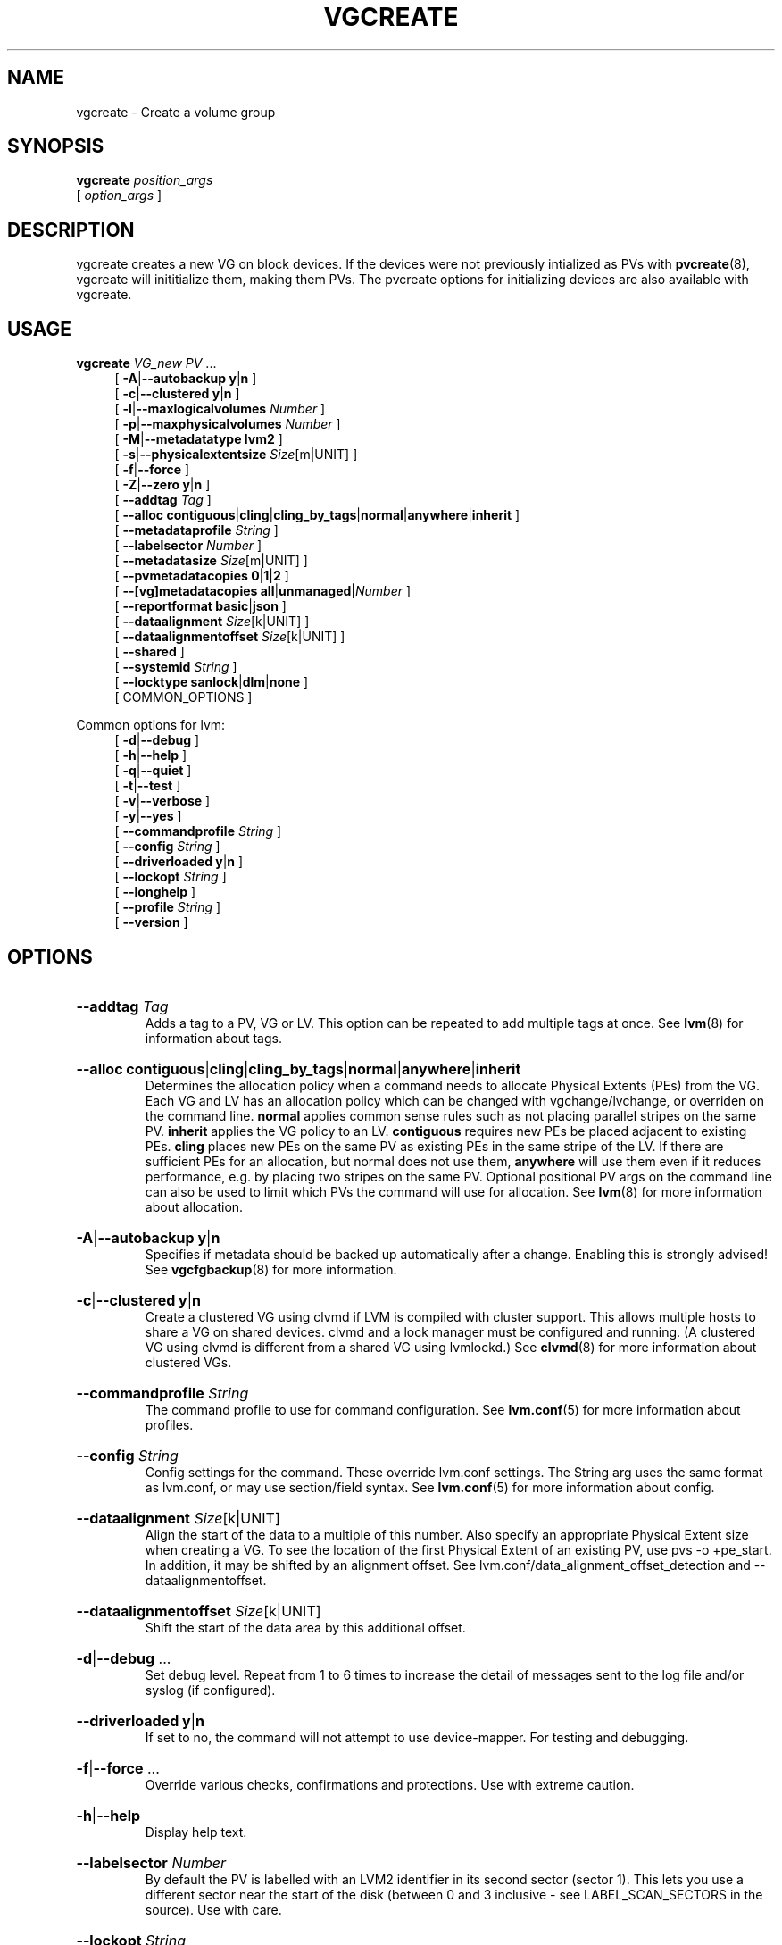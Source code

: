 .TH VGCREATE 8 "LVM TOOLS 2.02.184(2) (2019-03-22)" "Red Hat, Inc."
.SH NAME
vgcreate \- Create a volume group
.
.SH SYNOPSIS
\fBvgcreate\fP \fIposition_args\fP
.br
    [ \fIoption_args\fP ]
.br
.SH DESCRIPTION
vgcreate creates a new VG on block devices. If the devices were not
previously intialized as PVs with \fBpvcreate\fP(8), vgcreate will
inititialize them, making them PVs. The pvcreate options for initializing
devices are also available with vgcreate.
.SH USAGE
\fBvgcreate\fP \fIVG\fP\fI_new\fP \fIPV\fP ...
.br
.RS 4
.ad l
[ \fB\-A\fP|\fB\-\-autobackup\fP \fBy\fP|\fBn\fP ]
.ad b
.br
.ad l
[ \fB\-c\fP|\fB\-\-clustered\fP \fBy\fP|\fBn\fP ]
.ad b
.br
.ad l
[ \fB\-l\fP|\fB\-\-maxlogicalvolumes\fP \fINumber\fP ]
.ad b
.br
.ad l
[ \fB\-p\fP|\fB\-\-maxphysicalvolumes\fP \fINumber\fP ]
.ad b
.br
.ad l
[ \fB\-M\fP|\fB\-\-metadatatype\fP \fBlvm2\fP ]
.ad b
.br
.ad l
[ \fB\-s\fP|\fB\-\-physicalextentsize\fP \fISize\fP[m|UNIT] ]
.ad b
.br
.ad l
[ \fB\-f\fP|\fB\-\-force\fP ]
.ad b
.br
.ad l
[ \fB\-Z\fP|\fB\-\-zero\fP \fBy\fP|\fBn\fP ]
.ad b
.br
.ad l
[    \fB\-\-addtag\fP \fITag\fP ]
.ad b
.br
.ad l
[    \fB\-\-alloc\fP \fBcontiguous\fP|\fBcling\fP|\fBcling_by_tags\fP|\fBnormal\fP|\fBanywhere\fP|\fBinherit\fP ]
.ad b
.br
.ad l
[    \fB\-\-metadataprofile\fP \fIString\fP ]
.ad b
.br
.ad l
[    \fB\-\-labelsector\fP \fINumber\fP ]
.ad b
.br
.ad l
[    \fB\-\-metadatasize\fP \fISize\fP[m|UNIT] ]
.ad b
.br
.ad l
[    \fB\-\-pvmetadatacopies\fP \fB0\fP|\fB1\fP|\fB2\fP ]
.ad b
.br
.ad l
[    \fB\-\-[vg]metadatacopies\fP \fBall\fP|\fBunmanaged\fP|\fINumber\fP ]
.ad b
.br
.ad l
[    \fB\-\-reportformat\fP \fBbasic\fP|\fBjson\fP ]
.ad b
.br
.ad l
[    \fB\-\-dataalignment\fP \fISize\fP[k|UNIT] ]
.ad b
.br
.ad l
[    \fB\-\-dataalignmentoffset\fP \fISize\fP[k|UNIT] ]
.ad b
.br
.ad l
[    \fB\-\-shared\fP ]
.ad b
.br
.ad l
[    \fB\-\-systemid\fP \fIString\fP ]
.ad b
.br
.ad l
[    \fB\-\-locktype\fP \fBsanlock\fP|\fBdlm\fP|\fBnone\fP ]
.ad b
.br
[ COMMON_OPTIONS ]
.RE
.br

Common options for lvm:
.
.RS 4
.ad l
[ \fB\-d\fP|\fB\-\-debug\fP ]
.ad b
.br
.ad l
[ \fB\-h\fP|\fB\-\-help\fP ]
.ad b
.br
.ad l
[ \fB\-q\fP|\fB\-\-quiet\fP ]
.ad b
.br
.ad l
[ \fB\-t\fP|\fB\-\-test\fP ]
.ad b
.br
.ad l
[ \fB\-v\fP|\fB\-\-verbose\fP ]
.ad b
.br
.ad l
[ \fB\-y\fP|\fB\-\-yes\fP ]
.ad b
.br
.ad l
[    \fB\-\-commandprofile\fP \fIString\fP ]
.ad b
.br
.ad l
[    \fB\-\-config\fP \fIString\fP ]
.ad b
.br
.ad l
[    \fB\-\-driverloaded\fP \fBy\fP|\fBn\fP ]
.ad b
.br
.ad l
[    \fB\-\-lockopt\fP \fIString\fP ]
.ad b
.br
.ad l
[    \fB\-\-longhelp\fP ]
.ad b
.br
.ad l
[    \fB\-\-profile\fP \fIString\fP ]
.ad b
.br
.ad l
[    \fB\-\-version\fP ]
.ad b
.RE
.SH OPTIONS
.HP
.ad l
\fB\-\-addtag\fP \fITag\fP
.br
Adds a tag to a PV, VG or LV. This option can be repeated to add
multiple tags at once. See \fBlvm\fP(8) for information about tags.
.ad b
.HP
.ad l
\fB\-\-alloc\fP \fBcontiguous\fP|\fBcling\fP|\fBcling_by_tags\fP|\fBnormal\fP|\fBanywhere\fP|\fBinherit\fP
.br
Determines the allocation policy when a command needs to allocate
Physical Extents (PEs) from the VG. Each VG and LV has an allocation policy
which can be changed with vgchange/lvchange, or overriden on the
command line.
\fBnormal\fP applies common sense rules such as not placing parallel stripes
on the same PV.
\fBinherit\fP applies the VG policy to an LV.
\fBcontiguous\fP requires new PEs be placed adjacent to existing PEs.
\fBcling\fP places new PEs on the same PV as existing PEs in the same
stripe of the LV.
If there are sufficient PEs for an allocation, but normal does not
use them, \fBanywhere\fP will use them even if it reduces performance,
e.g. by placing two stripes on the same PV.
Optional positional PV args on the command line can also be used to limit
which PVs the command will use for allocation.
See \fBlvm\fP(8) for more information about allocation.
.ad b
.HP
.ad l
\fB\-A\fP|\fB\-\-autobackup\fP \fBy\fP|\fBn\fP
.br
Specifies if metadata should be backed up automatically after a change.
Enabling this is strongly advised! See \fBvgcfgbackup\fP(8) for more information.
.ad b
.HP
.ad l
\fB\-c\fP|\fB\-\-clustered\fP \fBy\fP|\fBn\fP
.br
Create a clustered VG using clvmd if LVM is compiled with cluster support.
This allows multiple hosts to share a VG on shared devices.
clvmd and a lock manager must be configured and running.
(A clustered VG using clvmd is different from a shared VG using lvmlockd.)
See \fBclvmd\fP(8) for more information about clustered VGs.
.ad b
.HP
.ad l
\fB\-\-commandprofile\fP \fIString\fP
.br
The command profile to use for command configuration.
See \fBlvm.conf\fP(5) for more information about profiles.
.ad b
.HP
.ad l
\fB\-\-config\fP \fIString\fP
.br
Config settings for the command. These override lvm.conf settings.
The String arg uses the same format as lvm.conf,
or may use section/field syntax.
See \fBlvm.conf\fP(5) for more information about config.
.ad b
.HP
.ad l
\fB\-\-dataalignment\fP \fISize\fP[k|UNIT]
.br
Align the start of the data to a multiple of this number.
Also specify an appropriate Physical Extent size when creating a VG.
To see the location of the first Physical Extent of an existing PV,
use pvs \-o +pe_start. In addition, it may be shifted by an alignment offset.
See lvm.conf/data_alignment_offset_detection and \-\-dataalignmentoffset.
.ad b
.HP
.ad l
\fB\-\-dataalignmentoffset\fP \fISize\fP[k|UNIT]
.br
Shift the start of the data area by this additional offset.
.ad b
.HP
.ad l
\fB\-d\fP|\fB\-\-debug\fP ...
.br
Set debug level. Repeat from 1 to 6 times to increase the detail of
messages sent to the log file and/or syslog (if configured).
.ad b
.HP
.ad l
\fB\-\-driverloaded\fP \fBy\fP|\fBn\fP
.br
If set to no, the command will not attempt to use device-mapper.
For testing and debugging.
.ad b
.HP
.ad l
\fB\-f\fP|\fB\-\-force\fP ...
.br
Override various checks, confirmations and protections.
Use with extreme caution.
.ad b
.HP
.ad l
\fB\-h\fP|\fB\-\-help\fP
.br
Display help text.
.ad b
.HP
.ad l
\fB\-\-labelsector\fP \fINumber\fP
.br
By default the PV is labelled with an LVM2 identifier in its second
sector (sector 1). This lets you use a different sector near the
start of the disk (between 0 and 3 inclusive \- see LABEL_SCAN_SECTORS
in the source). Use with care.
.ad b
.HP
.ad l
\fB\-\-lockopt\fP \fIString\fP
.br
Used to pass options for special cases to lvmlockd.
See \fBlvmlockd\fP(8) for more information.
.ad b
.HP
.ad l
\fB\-\-locktype\fP \fBsanlock\fP|\fBdlm\fP|\fBnone\fP
.br
Specify the VG lock type directly in place of using \-\-shared.
See \fBlvmlockd\fP(8) for more information.
.ad b
.HP
.ad l
\fB\-\-longhelp\fP
.br
Display long help text.
.ad b
.HP
.ad l
\fB\-l\fP|\fB\-\-maxlogicalvolumes\fP \fINumber\fP
.br
Sets the maximum number of LVs allowed in a VG.
.ad b
.HP
.ad l
\fB\-p\fP|\fB\-\-maxphysicalvolumes\fP \fINumber\fP
.br
Sets the maximum number of PVs that can belong to the VG.
The value 0 removes any limitation.
For large numbers of PVs, also see options \-\-pvmetadatacopies,
and \-\-vgmetadatacopies for improving performance.
.ad b
.HP
.ad l
\fB\-\-metadataprofile\fP \fIString\fP
.br
The metadata profile to use for command configuration.
See \fBlvm.conf\fP(5) for more information about profiles.
.ad b
.HP
.ad l
\fB\-\-metadatasize\fP \fISize\fP[m|UNIT]
.br
The approximate amount of space used for each VG metadata area.
The size may be rounded.
.ad b
.HP
.ad l
\fB\-M\fP|\fB\-\-metadatatype\fP \fBlvm2\fP
.br
Specifies the type of on-disk metadata to use.
\fBlvm2\fP (or just \fB2\fP) is the current, standard format.
\fBlvm1\fP (or just \fB1\fP) is no longer used.
.ad b
.HP
.ad l
\fB\-s\fP|\fB\-\-physicalextentsize\fP \fISize\fP[m|UNIT]
.br
Sets the physical extent size of PVs in the VG.
The value must be either a power of 2 of at least 1 sector
(where the sector size is the largest sector size of the PVs
currently used in the VG), or at least 128KiB.
Once this value has been set, it is difficult to change
without recreating the VG, unless no extents need moving.
.ad b
.HP
.ad l
\fB\-\-profile\fP \fIString\fP
.br
An alias for \-\-commandprofile or \-\-metadataprofile, depending
on the command.
.ad b
.HP
.ad l
\fB\-\-pvmetadatacopies\fP \fB0\fP|\fB1\fP|\fB2\fP
.br
The number of metadata areas to set aside on a PV for storing VG metadata.
When 2, one copy of the VG metadata is stored at the front of the PV
and a second copy is stored at the end.
When 1, one copy of the VG metadata is stored at the front of the PV
(starting in the 5th sector).
When 0, no copies of the VG metadata are stored on the given PV.
This may be useful in VGs containing many PVs (this places limitations
on the ability to use vgsplit later.)
.ad b
.HP
.ad l
\fB\-q\fP|\fB\-\-quiet\fP ...
.br
Suppress output and log messages. Overrides \-\-debug and \-\-verbose.
Repeat once to also suppress any prompts with answer 'no'.
.ad b
.HP
.ad l
\fB\-\-reportformat\fP \fBbasic\fP|\fBjson\fP
.br
Overrides current output format for reports which is defined globally by
the report/output_format setting in lvm.conf.
\fBbasic\fP is the original format with columns and rows.
If there is more than one report per command, each report is prefixed
with the report name for identification. \fBjson\fP produces report
output in JSON format. See \fBlvmreport\fP(7) for more information.
.ad b
.HP
.ad l
\fB\-\-shared\fP
.br
Create a shared VG using lvmlockd if LVM is compiled with lockd support.
lvmlockd will select lock type sanlock or dlm depending on which lock
manager is running. This allows multiple hosts to share a VG on shared
devices. lvmlockd and a lock manager must be configured and running.
(A shared VG using lvmlockd is different from a clustered VG using clvmd.)
See \fBlvmlockd\fP(8) for more information about shared VGs.
.ad b
.HP
.ad l
\fB\-\-systemid\fP \fIString\fP
.br
Specifies the system ID that will be given to the new VG, overriding the
system ID of the host running the command. A VG is normally created
without this option, in which case the new VG is given the system ID of
the host creating it. Using this option requires caution because the
system ID of the new VG may not match the system ID of the host running
the command, leaving the VG inaccessible to the host.
See \fBlvmsystemid\fP(7) for more information.
.ad b
.HP
.ad l
\fB\-t\fP|\fB\-\-test\fP
.br
Run in test mode. Commands will not update metadata.
This is implemented by disabling all metadata writing but nevertheless
returning success to the calling function. This may lead to unusual
error messages in multi-stage operations if a tool relies on reading
back metadata it believes has changed but hasn't.
.ad b
.HP
.ad l
\fB\-v\fP|\fB\-\-verbose\fP ...
.br
Set verbose level. Repeat from 1 to 4 times to increase the detail
of messages sent to stdout and stderr.
.ad b
.HP
.ad l
\fB\-\-version\fP
.br
Display version information.
.ad b
.HP
.ad l
\fB\-\-[vg]metadatacopies\fP \fBall\fP|\fBunmanaged\fP|\fINumber\fP
.br
Number of copies of the VG metadata that are kept.
VG metadata is kept in VG metadata areas on PVs in the VG,
i.e. reserved space at the start and/or end of the PVs.
Keeping a copy of the VG metadata on every PV can reduce performance
in VGs containing a large number of PVs.
When this number is set to a non-zero value, LVM will automatically
choose PVs on which to store metadata, using the metadataignore flags
on PVs to achieve the specified number.
The number can also be replaced with special string values:
\fBunmanaged\fP causes LVM to not automatically manage the PV
metadataignore flags.
\fBall\fP causes LVM to first clear the metadataignore flags on
all PVs, and then to become unmanaged.
.ad b
.HP
.ad l
\fB\-y\fP|\fB\-\-yes\fP
.br
Do not prompt for confirmation interactively but always assume the
answer yes. Use with extreme caution.
(For automatic no, see \-qq.)
.ad b
.HP
.ad l
\fB\-Z\fP|\fB\-\-zero\fP \fBy\fP|\fBn\fP
.br
Controls if the first 4 sectors (2048 bytes) of the device are wiped.
The default is to wipe these sectors unless either or both of
-\-restorefile or \-\-uuid are specified.
.ad b
.SH VARIABLES
.HP
\fIVG\fP
.br
Volume Group name.  See \fBlvm\fP(8) for valid names.
.HP
\fIPV\fP
.br
Physical Volume name, a device path under /dev.
For commands managing physical extents, a PV positional arg
generally accepts a suffix indicating a range (or multiple ranges)
of physical extents (PEs). When the first PE is omitted, it defaults
to the start of the device, and when the last PE is omitted it defaults to end.
Start and end range (inclusive): \fIPV\fP[\fB:\fP\fIPE\fP\fB\-\fP\fIPE\fP]...
Start and length range (counting from 0): \fIPV\fP[\fB:\fP\fIPE\fP\fB+\fP\fIPE\fP]...
.HP
\fIString\fP
.br
See the option description for information about the string content.
.HP
\fISize\fP[UNIT]
.br
Size is an input number that accepts an optional unit.
Input units are always treated as base two values, regardless of
capitalization, e.g. 'k' and 'K' both refer to 1024.
The default input unit is specified by letter, followed by |UNIT.
UNIT represents other possible input units: \fBbBsSkKmMgGtTpPeE\fP.
b|B is bytes, s|S is sectors of 512 bytes, k|K is kilobytes,
m|M is megabytes, g|G is gigabytes, t|T is terabytes,
p|P is petabytes, e|E is exabytes.
(This should not be confused with the output control \-\-units, where
capital letters mean multiple of 1000.)
.SH ENVIRONMENT VARIABLES
See \fBlvm\fP(8) for information about environment variables used by lvm.
For example, LVM_VG_NAME can generally be substituted for a required VG parameter.
.SH EXAMPLES

Create a VG with two PVs, using the default physical extent size.
.br
.B vgcreate myvg /dev/sdk1 /dev/sdl1
.SH SEE ALSO

.BR lvm (8)
.BR lvm.conf (5)
.BR lvmconfig (8)

.BR pvchange (8)
.BR pvck (8)
.BR pvcreate (8)
.BR pvdisplay (8)
.BR pvmove (8)
.BR pvremove (8)
.BR pvresize (8)
.BR pvs (8)
.BR pvscan (8) 

.BR vgcfgbackup (8)
.BR vgcfgrestore (8)
.BR vgchange (8)
.BR vgck (8)
.BR vgcreate (8)
.BR vgconvert (8)
.BR vgdisplay (8)
.BR vgexport (8)
.BR vgextend (8)
.BR vgimport (8)
.BR vgimportclone (8)
.BR vgmerge (8)
.BR vgmknodes (8)
.BR vgreduce (8)
.BR vgremove (8)
.BR vgrename (8)
.BR vgs (8)
.BR vgscan (8)
.BR vgsplit (8) 

.BR lvcreate (8)
.BR lvchange (8)
.BR lvconvert (8)
.BR lvdisplay (8)
.BR lvextend (8)
.BR lvreduce (8)
.BR lvremove (8)
.BR lvrename (8)
.BR lvresize (8)
.BR lvs (8)
.BR lvscan (8)

.BR lvm-fullreport (8)
.BR lvm-lvpoll (8)
.BR lvm2\-activation\-generator (8)
.BR blkdeactivate (8)
.BR lvmdump (8)

.BR dmeventd (8)
.BR lvmetad (8)
.BR lvmpolld (8)
.BR lvmlockd (8)
.BR lvmlockctl (8)
.BR clvmd (8)
.BR cmirrord (8)
.BR lvmdbusd (8)

.BR lvmsystemid (7)
.BR lvmreport (7)
.BR lvmraid (7)
.BR lvmthin (7)
.BR lvmcache (7)
